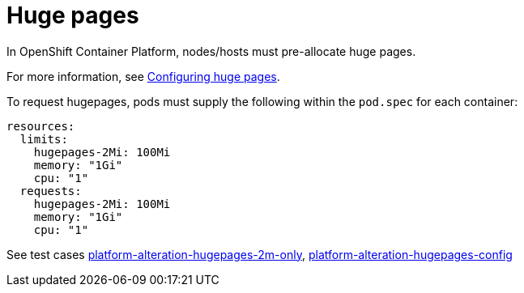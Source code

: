 [id="k8s-best-practices-huge-pages"]
= Huge pages

In OpenShift Container Platform, nodes/hosts must pre-allocate huge pages.

For more information, see
link:https://docs.openshift.com/container-platform/latest/scalability_and_performance/what-huge-pages-do-and-how-they-are-consumed-by-apps.html[Configuring huge pages].


To request hugepages, pods must supply the following within the `pod.spec` for each container:

[source,yaml]
----
resources:
  limits:
    hugepages-2Mi: 100Mi
    memory: "1Gi"
    cpu: "1"
  requests:
    hugepages-2Mi: 100Mi
    memory: "1Gi"
    cpu: "1"
----

See test cases link:https://github.com/test-network-function/cnf-certification-test/blob/main/CATALOG.md#platform-alteration-hugepages-2m-only[platform-alteration-hugepages-2m-only], link:https://github.com/test-network-function/cnf-certification-test/blob/main/CATALOG.md#platform-alteration-hugepages-config[platform-alteration-hugepages-config]
